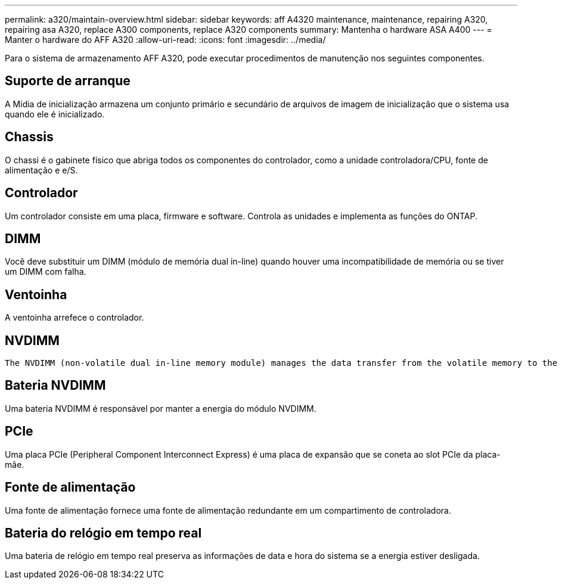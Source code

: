 ---
permalink: a320/maintain-overview.html 
sidebar: sidebar 
keywords: aff A4320 maintenance, maintenance, repairing A320, repairing asa A320, replace  A300 components, replace A320 components 
summary: Mantenha o hardware ASA A400 
---
= Manter o hardware do AFF A320
:allow-uri-read: 
:icons: font
:imagesdir: ../media/


[role="lead"]
Para o sistema de armazenamento AFF A320, pode executar procedimentos de manutenção nos seguintes componentes.



== Suporte de arranque

A Mídia de inicialização armazena um conjunto primário e secundário de arquivos de imagem de inicialização que o sistema usa quando ele é inicializado.



== Chassis

O chassi é o gabinete físico que abriga todos os componentes do controlador, como a unidade controladora/CPU, fonte de alimentação e e/S.



== Controlador

Um controlador consiste em uma placa, firmware e software. Controla as unidades e implementa as funções do ONTAP.



== DIMM

Você deve substituir um DIMM (módulo de memória dual in-line) quando houver uma incompatibilidade de memória ou se tiver um DIMM com falha.



== Ventoinha

A ventoinha arrefece o controlador.



== NVDIMM

 The NVDIMM (non-volatile dual in-line memory module) manages the data transfer from the volatile memory to the non-volatile storage, and maintains data integrity in the event of a power loss or system shutdown.


== Bateria NVDIMM

Uma bateria NVDIMM é responsável por manter a energia do módulo NVDIMM.



== PCIe

Uma placa PCIe (Peripheral Component Interconnect Express) é uma placa de expansão que se coneta ao slot PCIe da placa-mãe.



== Fonte de alimentação

Uma fonte de alimentação fornece uma fonte de alimentação redundante em um compartimento de controladora.



== Bateria do relógio em tempo real

Uma bateria de relógio em tempo real preserva as informações de data e hora do sistema se a energia estiver desligada.
